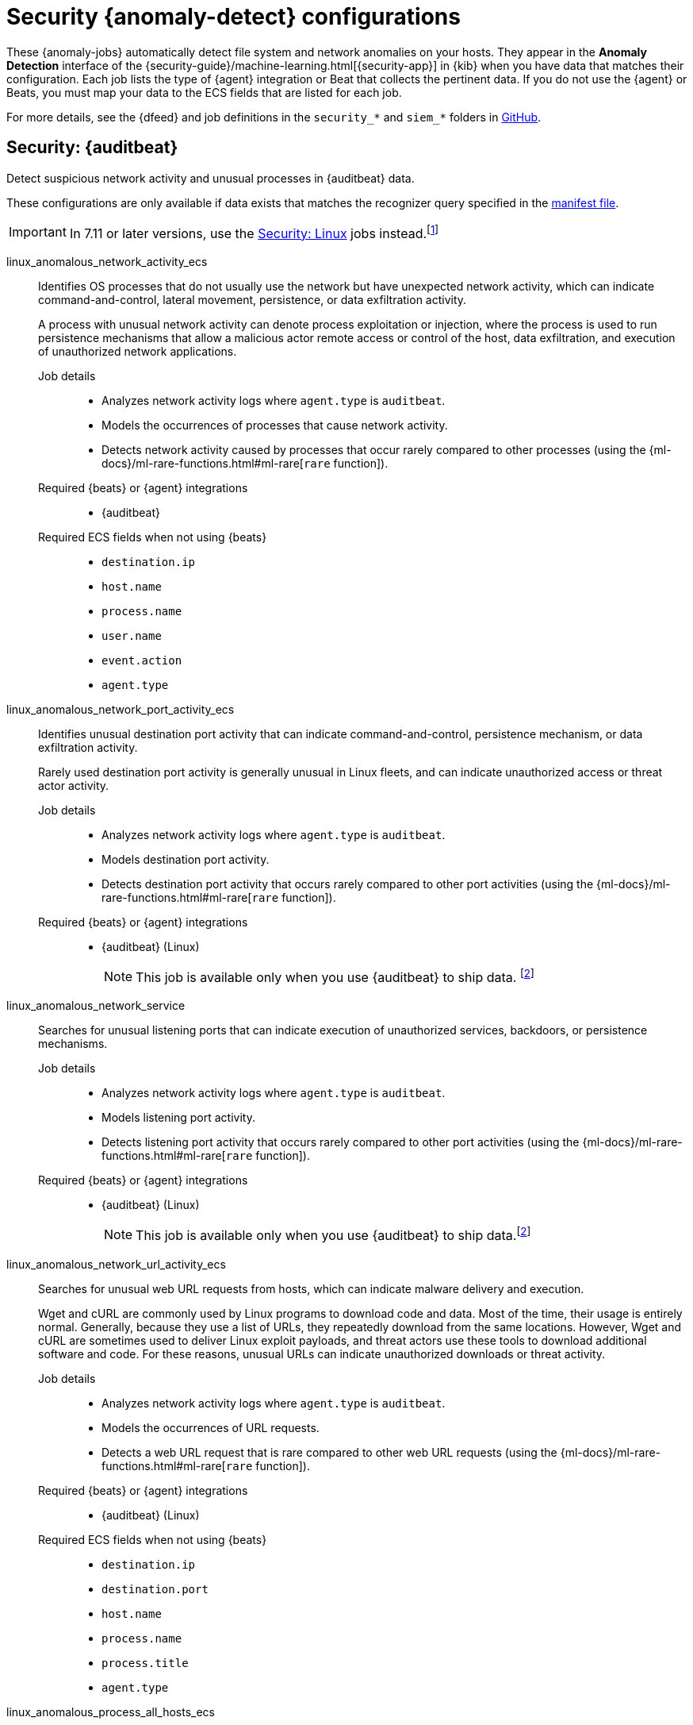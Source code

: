 ["appendix",role="exclude",id="ootb-ml-jobs-siem"]
= Security {anomaly-detect} configurations

// tag::siem-jobs[]
These {anomaly-jobs} automatically detect file system and network anomalies on
your hosts. They appear in the *Anomaly Detection* interface of the
{security-guide}/machine-learning.html[{security-app}] in {kib} when you have
data that matches their configuration. Each job lists the type of {agent}
integration or Beat that collects the pertinent data. If you do not use the
{agent} or Beats, you must map your data to the ECS fields that are listed
for each job.

For more details, see the
{dfeed} and job definitions in the `security_*` and `siem_*` folders in
https://github.com/elastic/kibana/tree/{branch}/x-pack/plugins/ml/server/models/data_recognizer/modules[GitHub].

[discrete]
[[security-auditbeat-jobs]]
== Security: {auditbeat}

Detect suspicious network activity and unusual processes in {auditbeat} data.

These configurations are only available if data exists that matches the 
recognizer query specified in the
https://github.com/elastic/kibana/blob/{branch}/x-pack/plugins/ml/server/models/data_recognizer/modules/siem_auditbeat/manifest.json#L8[manifest file].

IMPORTANT: In 7.11 or later versions, use the <<security-linux-jobs>> jobs
instead.footnote:duplicatelinuxjobs[If you cannot upgrade all your Beats to
version 7.11 or later and you have both <<security-linux-jobs>> and
<<security-auditbeat-jobs>> jobs running, you can avoid duplication by stopping
the following jobs: `linux_anomalous_network_activity_ecs`, 
`linux_anomalous_network_port_activity_ecs`,
`linux_anomalous_process_all_hosts_ecs`, `linux_anomalous_user_name_ecs`, 
`linux_rare_metadata_process`, `linux_rare_metadata_user`,
`rare_process_by_host_linux_ecs`.]

// tag::siem-auditbeat-jobs[]
linux_anomalous_network_activity_ecs::

Identifies OS processes that do not usually use the network but have
unexpected network activity, which can indicate command-and-control, lateral
movement, persistence, or data exfiltration activity.
+
A process with unusual network activity can denote process exploitation or
injection, where the process is used to run persistence mechanisms that allow a
malicious actor remote access or control of the host, data exfiltration, and
execution of unauthorized network applications.

Job details:::

* Analyzes network activity logs where `agent.type` is `auditbeat`.
* Models the occurrences of processes that cause network activity.
* Detects network activity caused by processes that occur rarely compared to 
  other processes (using the {ml-docs}/ml-rare-functions.html#ml-rare[`rare` function]).

Required {beats} or {agent} integrations:::

* {auditbeat}

Required ECS fields when not using {beats}:::

* `destination.ip`
* `host.name`
* `process.name`
* `user.name`
* `event.action`
* `agent.type`

linux_anomalous_network_port_activity_ecs::

Identifies unusual destination port activity that can indicate
command-and-control, persistence mechanism, or data exfiltration activity.
+
Rarely used destination port activity is generally unusual in Linux fleets, and 
can indicate unauthorized access or threat actor activity.

Job details:::

* Analyzes network activity logs where `agent.type` is `auditbeat`.
* Models destination port activity.
* Detects destination port activity that occurs rarely compared to other port 
  activities (using the {ml-docs}/ml-rare-functions.html#ml-rare[`rare` function]).

+
Required {beats} or {agent} integrations:::

* {auditbeat} (Linux)
+
NOTE: This job is available only when you use {auditbeat} to ship data.
footnote:compatible[Some jobs use fields that are not ECS-compliant. These jobs
are available only when you use {beats} or the {agent} to ship data.]

linux_anomalous_network_service::

Searches for unusual listening ports that can indicate execution of
unauthorized services, backdoors, or persistence mechanisms.

Job details:::

* Analyzes network activity logs where `agent.type` is `auditbeat`.
* Models listening port activity.
* Detects listening port activity that occurs rarely compared to 
  other port activities (using the {ml-docs}/ml-rare-functions.html#ml-rare[`rare` function]).

Required {beats} or {agent} integrations:::

* {auditbeat} (Linux)
+
NOTE: This job is available only when you use {auditbeat} to ship data.footnote:compatible[]

linux_anomalous_network_url_activity_ecs::

Searches for unusual web URL requests from hosts, which can indicate malware
delivery and execution.
+
Wget and cURL are commonly used by Linux programs to download code and data. 
Most of the time, their usage is entirely normal. Generally, because they use a 
list of URLs, they repeatedly download from the same locations. However, Wget 
and cURL are sometimes used to deliver Linux exploit payloads, and threat 
actors use these tools to download additional software and code. For these 
reasons, unusual URLs can indicate unauthorized downloads or threat activity.

Job details:::

* Analyzes network activity logs where `agent.type` is `auditbeat`.
* Models the occurrences of URL requests.
* Detects a web URL request that is rare compared to other web URL 
  requests (using the {ml-docs}/ml-rare-functions.html#ml-rare[`rare` function]).

Required {beats} or {agent} integrations:::

* {auditbeat} (Linux)

Required ECS fields when not using {beats}:::

* `destination.ip`
* `destination.port`
* `host.name`
* `process.name`
* `process.title`
* `agent.type`

linux_anomalous_process_all_hosts_ecs::

Searches for rare processes running on multiple hosts in an entire fleet or
network.
+
This reduces the detection of false positives since automated maintenance
processes usually only run occasionally on a single machine but are common to
all or many hosts in a fleet.

Job details:::

* Analyzes host activity logs where `agent.type` is `auditbeat`.
* Models the occurrences of processes on all hosts.
* Detects processes that occur rarely compared to other processes on all 
  hosts (using the {ml-docs}/ml-rare-functions.html#ml-rare[`rare` function]).

Required {beats} or {agent} integrations:::

* {auditbeat}

Required ECS fields when not using {beats}:::

* `host.name`
* `process.name`
* `user.name`
* `process.executable`
* `event.action`
* `agent.type`

linux_anomalous_user_name_ecs::

Searches for activity from users who are not normally active, which can
indicate unauthorized changes, activity by unauthorized users, lateral
movement, and compromised credentials.
+
In organizations, new usernames are not often created apart from specific types 
of system activities, such as creating new accounts for new employees. These 
user accounts quickly become active and routine.
+
Events from rarely used usernames can point to suspicious activity. 
Additionally, automated Linux fleets tend to see activity from rarely used 
usernames only when personnel log in to make authorized or unauthorized 
changes, or threat actors have acquired credentials and log in for malicious 
purposes. Unusual usernames can also indicate pivoting, where compromised 
credentials are used to try and move laterally from one host to another.

Job details:::

* Analyzes host activity logs where `agent.type` is `auditbeat`.
* Models user activity.
* Detects users that are rarely or unusually active compared to other users 
  (using the {ml-docs}/ml-rare-functions.html#ml-rare[`rare` function]).

Required {beats} or {agent} integrations:::

* {auditbeat}

Required ECS fields when not using {beats}:::

* `host.name`
* `process.name`
* `user.name`
* `event.action`
* `agent.type`

linux_network_configuration_discovery::

Looks for commands related to system network configuration discovery from an
unusual user context. This can be due to uncommon troubleshooting activity or
due to a compromised account. A compromised account may be used by a threat
actor to engage in system network configuration discovery in order to increase
their understanding of connected networks and hosts. This information may be
used to shape follow-up behavior such as lateral movement or additional
discovery.

Job details:::
* Analyzes host activity logs where `agent.type` is `auditbeat` and
`process.name` is commands like `arp`, `echo`, or `ifconfig`, for example.
* Models user activity.
* Detects users that are rarely or unusually active compared to other users 
  (using the {ml-docs}/ml-rare-functions.html#ml-rare[`rare` function]).

Required {beats} or {agent} integrations:::

* {auditbeat}

Required ECS fields when not using {beats}:::

* `host.name`
* `process.args`
* `process.name`
* `user.name`

linux_network_connection_discovery::

Looks for commands related to system network connection discovery from an
unusual user context. This can be due to uncommon troubleshooting activity or
due to a compromised account. A compromised account may be used by a threat
actor to engage in system network connection discovery in order to increase
their understanding of connected services and systems. This information may be
used to shape follow-up behaviors such as lateral movement or additional
discovery.

Job details:::
* Analyzes host activity logs where `agent.type` is `auditbeat` and
`process.name` is commands like `netstat`, `ss`, or `route`, for example.
* Models user activity.
* Detects users that are rarely or unusually active compared to other users 
  (using the {ml-docs}/ml-rare-functions.html#ml-rare[`rare` function]).

Required {beats} or {agent} integrations:::

* {auditbeat}

Required ECS fields when not using {beats}:::

* `host.name`
* `process.args`
* `process.name`
* `user.name`

linux_rare_kernel_module_arguments::

Looks for unusual kernel modules which are often used for stealth.

Job details:::
* Analyzes host activity logs where `agent.type` is `auditbeat` and
`process.name` is commands like `insmod`, `kmod`, or `rmod`, for example.
* Models occurrences of process activity.
* Detects processes that are rarely or unusually active compared to other processes 
  (using the {ml-docs}/ml-rare-functions.html#ml-rare[`rare` function]).

Required {beats} or {agent} integrations:::

* {auditbeat}

Required ECS fields when not using {beats}:::

* `host.name`
* `process.title`
* `process.working_directory`
* `user.name`

linux_rare_metadata_process::

Looks for anomalous access to the metadata service by an unusual process. The
metadata service may be targeted in order to harvest credentials or user data
scripts containing secrets.    

Job details:::
* Analyzes host activity logs where `agent.type` is `auditbeat` and
`destination.ip` is the metadata service.
* Models process activity.
* Detects processes that are rarely or unusually active compared to other processes 
  (using the {ml-docs}/ml-rare-functions.html#ml-rare[`rare` function]).

Required {beats} or {agent} integrations:::

* {auditbeat}

Required ECS fields when not using {beats}:::

* `host.name`
* `process.name`
* `user.name`

linux_rare_metadata_user::

Looks for anomalous access to the metadata service by an unusual user. The
metadata service may be targeted in order to harvest credentials or user data
scripts containing secrets.   

Job details:::

* Analyzes host activity logs where `agent.type` is `auditbeat` and
`destination.ip` is the metadata service.
* Models user activity.
* Detects users that are rarely or unusually active compared to other users 
  (using the {ml-docs}/ml-rare-functions.html#ml-rare[`rare` function]).

Required {beats} or {agent} integrations:::

* {auditbeat}

Required ECS fields when not using {beats}:::

* `host.name`
* `user.name`

linux_rare_sudo_user::

Looks for sudo activity from an unusual user context.

Job details:::

* Analyzes host activity logs where `agent.type` is `auditbeat`,
`process.name` is `sudo`, and `event.action` is `executed`.
* Models user activity.
* Detects users that are rarely or unusually active compared to other users 
  (using the {ml-docs}/ml-rare-functions.html#ml-rare[`rare` function]).

Required {beats} or {agent} integrations:::

* {auditbeat}

Required ECS fields when not using {beats}:::

* `host.name`
* `process.args`
* `process.name`
* `user.name`

linux_rare_user_compiler::

Looks for compiler activity by a user context which does not normally run
compilers. This can be ad-hoc software changes or unauthorized software
deployment. This can also be due to local privilege elevation via locally run
exploits or malware activity.

Job details:::

* Analyzes host activity logs where `agent.type` is `auditbeat` and
`process.name` is commands like `compile`, `make`, or `gcc`, for example.
* Models user activity.
* Detects users that are rarely or unusually active compared to other users 
  (using the {ml-docs}/ml-rare-functions.html#ml-rare[`rare` function]).

Required {beats} or {agent} integrations:::

* {auditbeat}

Required ECS fields when not using {beats}:::

* `host.name`
* `process.title`
* `process.working_directory`
* `user.name`

linux_system_information_discovery::

Looks for commands related to system information discovery from an unusual user
context. This can be due to uncommon troubleshooting activity or due to a
compromised account. A compromised account may be used to engage in system
information discovery in order to gather detailed information about system
configuration and software versions. This may be a precursor to selection of a 
persistence mechanism or a method of privilege elevation.  

Job details:::

* Analyzes host activity logs where `agent.type` is `auditbeat` and
`process.name` is commands like `cat`, `grep`, or `hostname`, for example.
* Models user activity.
* Detects users that are rarely or unusually active compared to other users 
  (using the {ml-docs}/ml-rare-functions.html#ml-rare[`rare` function]).

Required {beats} or {agent} integrations:::

* {auditbeat}

Required ECS fields when not using {beats}:::

* `host.name`
* `process.args`
* `process.name`
* `user.name`

linux_system_process_discovery::

Looks for commands related to system process discovery from an unusual user
context. This can be due to uncommon troubleshooting activity or due to a
compromised account. A compromised account may be used to engage in system
process discovery in order to increase their understanding of software
applications running on a target host or network. This may be a precursor to
selection of a persistence mechanism or a method of privilege elevation.

Job details:::

* Analyzes host activity logs where `agent.type` is `auditbeat` and
`process.name` is commands like `ps` or `top`, for example.
* Models user activity.
* Detects users that are rarely or unusually active compared to other users 
  (using the {ml-docs}/ml-rare-functions.html#ml-rare[`rare` function]).

Required {beats} or {agent} integrations:::

* {auditbeat}

Required ECS fields when not using {beats}:::

* `host.name`
* `process.args`
* `process.name`
* `user.name`

linux_system_user_discovery::

Looks for commands related to system user or owner discovery from an unusual
user context. This can be due to uncommon troubleshooting activity or due to a 
compromised account. A compromised account may be used to engage in system owner
or user discovery in order to identify currently active or primary users of a
system. This may be a precursor to additional discovery, credential dumping or
privilege elevation activity.

Job details:::

* Analyzes host activity logs where `agent.type` is `auditbeat` and
`process.name` is commands like `users`, `whoami`, or `who`, for example.
* Models user activity.
* Detects users that are rarely or unusually active compared to other users 
  (using the {ml-docs}/ml-rare-functions.html#ml-rare[`rare` function]).

Required {beats} or {agent} integrations:::

* {auditbeat}

Required ECS fields when not using {beats}:::

* `host.name`
* `process.args`
* `process.name`
* `user.name`

rare_process_by_host_linux_ecs::

Identifies rare processes that do not usually run on individual hosts, which
can indicate execution of unauthorized services, malware, or persistence
mechanisms.
+
Processes are considered rare when they only run occasionally as compared with
other processes running on the host.

Job details:::

* Analyzes host activity logs where `agent.type` is `auditbeat` (Linux).
* Models occurrences of process activities on the host. 
* Detects unusually rare processes compared to other processes on the host (using the {ml-docs}/ml-rare-functions.html#ml-rare[`rare` function]).

Required {beats} or {agent} integrations:::

* {auditbeat}

Required ECS fields when not using {beats}:::

* `host.name`
* `process.name`
* `user.name`
* `event.action`
* `agent.type`

// end::siem-auditbeat-jobs[]

[discrete]
[[security-auditbeat-authentication-jobs]]
== Security: {auditbeat} authentication

These configurations are only available if data exists that matches the 
recognizer query specified in the
https://github.com/elastic/kibana/blob/{branch}/x-pack/plugins/ml/server/models/data_recognizer/modules/siem_auditbeat_auth/manifest.json#L8[manifest file].

Detect suspicious authentication events in {auditbeat} data.

// tag::siem-auditbeat-auth-jobs[]
suspicious_login_activity_ecs::

Identifies an unusually high number of authentication attempts.

Job details:::

* Analyzes host activity logs where `agent.type` is `auditbeat`.
* Models occurrences of authentication attempts (`partition_field_name` is 
  `host.name`).
* Detects unusually high number of authentication attempts (using the 
  {ml-docs}/ml-count-functions.html#ml-nonzero-count[`high_non_zero_count` function]).

Required {beats} or {agent} integrations:::

* {auditbeat} (Linux)

Required ECS fields when not using {beats}:::

* `source.ip`
* `host.name`
* `user.name`
* `event.category`
* `agent.type`

// end::siem-auditbeat-auth-jobs[]

[discrete]
[[security-authentication]]
== Security: Authentication

Detect anomalous activity in your ECS-compatible authentication logs.

These configurations are only available if data exists that matches the 
recognizer query specified in the
https://github.com/elastic/kibana/blob/{branch}/x-pack/plugins/ml/server/models/data_recognizer/modules/security_auth/manifest.json#L8[manifest file].

If you create these jobs in the *:ml-app:* app, you must first create the
recommended
https://github.com/elastic/kibana/blob/{branch}/x-pack/plugins/ml/server/models/data_recognizer/modules/security_auth/manifest.json#L7[{data-source}].

// tag::security-authentication-jobs[]
auth_high_count_logon_events::
Looks for an unusually large spike in successful authentication events. This can
be due to password spraying, user enumeration or brute force activity.

Job details:::
////
* Detects anomalies where the number of events is unusually high and ignores
cases where the count is zero (using the
{ml-docs}/ml-count-functions.html#ml-nonzero-count[`high_non_zero_count` function]).
////
Required {beats} or {agent} integrations:::

* {elastic-endpoint} integration

Required ECS fields:::

* `event.category`
* `event.outcome`

auth_high_count_logon_events_for_a_source_ip::
Looks for an unusually large spike in successful authentication events events
from a particular source IP address. This can be due to password spraying, user
enumeration or brute force activity.
////
Job details:::
 
* Detects anomalies where the number of events by source IP is unusually high
and ignores cases where the count is zero (using the
{ml-docs}/ml-count-functions.html#ml-nonzero-count[`high_non_zero_count` function]).
////
Required {beats} or {agent} integrations:::

* {elastic-endpoint} integration

Required ECS fields:::

* `event.category`
* `event.outcome`
* `source.ip`
* `user.name`
* `winlog.event_data.LogonType`

auth_high_count_logon_fails::
Looks for an unusually large spike in authentication failure events. This can be
due to password spraying, user enumeration or brute force activity and may be a
precursor to account takeover or credentialed access.
////
Job details:::
 
* Detects anomalies where the number of events is unusually high and ignores
cases where the count is zero (using the
{ml-docs}/ml-count-functions.html#ml-nonzero-count[`high_non_zero_count` function]).
////
Required {beats} or {agent} integrations:::

* {elastic-endpoint} integration

Required ECS fields:::

* `event.category`
* `event.outcome`

auth_rare_hour_for_a_user::
Looks for a user logging in at a time of day that is unusual for the user. This
can be due to credentialed access via a compromised account when the user and
the threat actor are in different time zones. In addition, unauthorized user
activity often takes place during non-business hours.
////
Job details:::
 
* Detects anomalies where events by user happen at unusual times (using the
{ml-docs}/ml-time-functions.html#ml-time-of-day[`time_of_day` function]).
////
Required {beats} or {agent} integrations:::

* {elastic-endpoint} integration

Required ECS fields:::

* `event.category`
* `event.outcome`
* `source.ip`
* `user.name`


auth_rare_source_ip_for_a_user::
Looks for a user logging in from an IP address that is unusual for the user.
This can be due to credentialed access via a compromised account when the user
and the threat actor are in different locations. An unusual source IP address
for a username could also be due to lateral movement when a compromised account
is used to pivot between hosts.
////
Job details:::
 
//* Detects anomalies where the number of events is unusually high and ignores
//cases where the count is zero
//(using the {ml-docs}/ml-count-functions.html#ml-nonzero-count[`high_non_zero_count` function]).
////
Required {beats} or {agent} integrations:::

* {elastic-endpoint} integration

Required ECS fields:::

* `event.category`
* `event.outcome`

auth_rare_user::
Looks for an unusual user name in the authentication logs. An unusual user name
is one way of detecting credentialed access by means of a new or dormant user
account. A user account that is normally inactive, because the user has left the
organization, which becomes active, may be due to credentialed access using a
compromised account password. Threat actors will sometimes also create new users
as a means of persisting in a compromised web application.
////
Job details:::
 
//* Detects anomalies where the number of distinct values in
the `aws.cloudtrail.error_message` field is unusual
(using the {ml-docs}/ml-count-functions.html#ml-distinct-count[`high_distinct_count` function]).
////
Required {beats} or {agent} integrations:::

* {elastic-endpoint} integration

Required ECS fields:::

* `event.category`
* `event.outcome`
* `source.ip`
* `user.name`

// end::security-authentication-jobs[]

[discrete]
[[security-cloudtrail-jobs]]
== Security: CloudTrail

These configurations are only available if data exists that matches the 
recognizer query specified in the
https://github.com/elastic/kibana/blob/{branch}/x-pack/plugins/ml/server/models/data_recognizer/modules/siem_cloudtrail/manifest.json#L8[manifest file].

Detect suspicious activity recorded in your CloudTrail logs.

// tag::security-cloudtrail-jobs[]

high_distinct_count_error_message::
Looks for a spike in the rate of an error message. These spikes might simply
indicate an impending service failure but they can also be byproducts of
attempted or successful persistence, privilege escalation, defense evasion,
discovery, lateral movement, or collection activity by a threat actor.

Job details:::
 
* Detects anomalies where the number of distinct values in
the `aws.cloudtrail.error_message` field is unusual
(using the {ml-docs}/ml-count-functions.html#ml-distinct-count[`high_distinct_count` function]).

Required {beats} or {agent} integrations:::

* {filebeat}

Required ECS fields when not using {beats}:::

* `source.geo.city_name`
* `source.ip`

rare_error_code::
Looks for unusual errors. Rare and unusual errors might simply indicate an
impending service failure but they can also be byproducts of attempted or
successful persistence, privilege escalation, defence evasion, discovery,
lateral movement, or collection activity by a threat actor.

Job details:::

* Detects `aws.cloudtrail.error_code` values that have never or rarely occurred
before (using the {ml-docs}/ml-rare-functions.html#ml-rare[`rare` function]).

Required {beats} or {agent} integrations:::

* {filebeat}

Required ECS fields when not using {beats}:::

* `source.geo.city_name`
* `source.ip`

rare_method_for_a_city::
Looks for AWS API calls that--while not inherently suspicious or abnormal--are
sourcing from a geolocation (city) that is unusual. These calls can be the
result of compromised credentials or keys.

Job details:::

* Detects unusually rare `event.action` values compared to other cities (using
the {ml-docs}/ml-rare-functions.html#ml-rare[`rare` function]).

Required {beats} or {agent} integrations:::

* {filebeat}

Required ECS fields when not using {beats}:::

* `event.action`
* `source.geo.city_name`
* `source.ip`

rare_method_for_a_country::
Looks for AWS API calls that--while not inherently suspicious or abnormal--are
sourcing from a geolocation (country) that is unusual. These calls can be the
result of compromised credentials or keys.

Job details:::

* Detects unusually rare `event.action` values compared to other countries
(using the {ml-docs}/ml-rare-functions.html#ml-rare[`rare` function]).

Required {beats} or {agent} integrations:::

* {filebeat}

Required ECS fields when not using {beats}:::

* `event.action`
* `source.geo.country_iso_code`
* `source.ip`

rare_method_for_a_username::
Looks for AWS API calls that--while not inherently suspicious or abnormal--are
sourcing from a user context that does not normally call the method. These calls
can be the result of compromised credentials or keys as someone uses a valid
account to persist, move laterally, or exfil data.

Job details:::

* Detects unusually rare `event.action` values compared to other users (using
the {ml-docs}/ml-rare-functions.html#ml-rare[`rare` function]).

Required {beats} or {agent} integrations:::

* {filebeat}

Required ECS fields when not using {beats}:::

* `event.action`
* `source.geo.city_name`
* `source.ip`
* `user.name`

// end::security-cloudtrail-jobs[]

[discrete]
[[security-linux-jobs]]
== Security: Linux

Detect suspicious activity using ECS Linux events.

These configurations are only available if data exists that matches the 
recognizer query specified in the
https://github.com/elastic/kibana/blob/{branch}/x-pack/plugins/ml/server/models/data_recognizer/modules/security_linux/manifest.json#L8[manifest file]. For
example, all of these jobs analyze network activity logs where `host.os.type` is 
`linux` or `host.os.family` is `debian`, `redhat`, `suse`, or `ubuntu`.

IMPORTANT: In 7.11 or later versions, use these jobs instead of the <<security-auditbeat-jobs>> jobs.footnote:duplicatelinuxjobs[]

// tag::security-linux-jobs[]
v2_linux_anomalous_network_port_activity_ecs::

Identifies unusual destination port activity that can indicate
command-and-control, persistence mechanism, or data exfiltration activity.
+
Rarely used destination port activity is generally unusual in Linux fleets, and 
can indicate unauthorized access or threat actor activity.

Job details:::

* Models destination port activity.
* Detects destination port activity that occurs rarely compared to other port 
activities (using the {ml-docs}/ml-rare-functions.html#ml-rare[`rare` function]).
* Works on ECS compatible events across multiple indices.

Required {beats} or {agent} integrations:::

* {elastic-endpoint} integration
* {auditbeat}

Required ECS fields:::

* `destination.ip`
* `destination.port`
* `event.category`
* `event.type`
* `host.name`
* `host.os.family`
* `host.os.type`
* `process.name`
* `user.name`

v2_linux_anomalous_process_all_hosts_ecs::

Looks for processes that are unusual to all Linux hosts. Such unusual processes may indicate unauthorized services, malware, or persistence mechanisms. 
+
This reduces the detection of false positives since automated maintenance
processes usually only run occasionally on a single machine but are common to
all or many hosts in a fleet.

Job details:::

* Models the occurrences of processes on all Linux hosts.
* Detects processes that occur rarely compared to other processes on all Linux 
hosts (using the {ml-docs}/ml-rare-functions.html#ml-rare[`rare` function]).
* Works on ECS compatible events across multiple indices.

Required {beats} or {agent} integrations:::

* {elastic-endpoint} integration
* {auditbeat}

Required ECS fields:::

* `event.category`
* `event.type`
* `host.name`
* `host.os.family`
* `host.os.type`
* `process.name`
* `user.name`

v2_linux_anomalous_user_name_ecs::

Searches for activity from users who are not normally active, which can
indicate unauthorized changes, activity by unauthorized users, lateral
movement, and compromised credentials.
+
In organizations, new usernames are not often created apart from specific types 
of system activities, such as creating new accounts for new employees. These 
user accounts quickly become active and routine.
+
Events from rarely used usernames can point to suspicious activity. 
Additionally, automated Linux fleets tend to see activity from rarely used 
usernames only when personnel log in to make authorized or unauthorized 
changes, or threat actors have acquired credentials and log in for malicious 
purposes. Unusual usernames can also indicate pivoting, where compromised 
credentials are used to try and move laterally from one host to another.

Job details:::

* Models user activity.
* Detects users that are rarely or unusually active compared to other users 
(using the {ml-docs}/ml-rare-functions.html#ml-rare[`rare` function]).
* Works on ECS compatible events across multiple indices.  

Required {beats} or {agent} integrations:::

* {elastic-endpoint} integration
* {auditbeat}

Required ECS fields:::

* `event.category`
* `event.type`
* `host.name`
* `host.os.family`
* `host.os.type`
* `process.name`
* `user.name`

v2_linux_rare_metadata_process::

Looks for anomalous access to the metadata service by an unusual process. The 
metadata service may be targeted in order to harvest credentials or user data 
scripts containing secrets.  

Job details:::

* Analyzes host activity logs where `destination.ip` is the metadata service
* Models process activity.
* Detects processes that are rarely or unusually active compared to other 
processes (using the
{ml-docs}/ml-rare-functions.html#ml-rare[`rare` function]).
* Works on ECS compatible events across multiple indices.

Required {beats} or {agent} integrations:::

* {elastic-endpoint} integration
* {auditbeat}

Required ECS fields:::

* `destination.ip`
* `host.name`
* `host.os.family`
* `host.os.type`
* `process.name`
* `user.name`

v2_linux_rare_metadata_user::

Looks for anomalous access to the metadata service by an unusual user. The 
metadata service may be targeted in order to harvest credentials or user data 
scripts containing secrets. 

Job details:::

* Analyzes host activity logs where `destination.ip` is the metadata service
* Models user activity.
* Detects users that are rarely or unusually active compared to other users 
(using the {ml-docs}/ml-rare-functions.html#ml-rare[`rare` function]).
* Works on ECS compatible events across multiple indices.

Required {beats} or {agent} integrations:::

* {elastic-endpoint} integration
* {auditbeat}

Required ECS fields:::

* `destination.ip`
* `host.name`
* `host.os.family`
* `host.os.type`
* `user.name`

v2_rare_process_by_host_linux_ecs::

Looks for processes that are unusual to a particular Linux host. Such unusual 
processes might indicate unauthorized services, malware, or persistence 
mechanisms. 
+
Processes are considered rare when they only run occasionally as compared with
other processes running on the host.

Job details:::

* Models occurrences of process activities on the host. 
* Detects unusually rare processes compared to other processes on the host 
(using the {ml-docs}/ml-rare-functions.html#ml-rare[`rare` function]).
* Works on ECS compatible events across multiple indices.

Required {beats} or {agent} integrations:::

* {elastic-endpoint} integration
* {auditbeat}

Required ECS fields:::

* `event.category`
* `event.type`
* `host.name`
* `host.os.family`
* `host.os.type`
* `process.name`
* `user.name`

// end::security-linux-jobs[]

[discrete]
[[security-network-jobs]]
== Security: Network

Detect anomalous network activity in your ECS-compatible network logs.

These configurations are only available if data exists that matches the 
recognizer query specified in the
https://github.com/elastic/kibana/blob/{branch}/x-pack/plugins/ml/server/models/data_recognizer/modules/security_network/manifest.json[manifest file].

If you create these jobs in the *:ml-app:* app, you must first create the
recommended
https://github.com/elastic/kibana/blob/{branch}/x-pack/plugins/ml/server/models/data_recognizer/modules/security_network/manifest.json#L7[{data-source}].

// tag::security-network-jobs[]
high_count_by_destination_country::
Looks for an unusually large spike in network activity to one destination
country in the network logs. This could be due to unusually large amounts of
reconnaissance or enumeration traffic. Data exfiltration activity may also
produce such a surge in traffic to a destination country which does not normally
appear in network traffic or business work-flows. Malware instances and
persistence mechanisms may communicate with command-and-control (C2)
infrastructure in their country of origin, which may be an unusual destination
country for the source network.
  
Job details:::

* Analyzes network activity logs where `event.category` is `network`. 
* Detects unusually high number of events by country (using the
{ml-docs}/ml-count-functions.html#ml-nonzero-count[`high_non_zero` function]).
* Works on ECS compatible events across multiple indices.

Required {beats} or {agent} integrations:::

* {elastic-endpoint} integration
* {filebeat}
* {packetbeat}

Required ECS fields:::

* `destination.as.organization.name`
* `destination.geo.country_name`
* `destination.ip`
* `event.category`
* `source.ip`

high_count_network_denies::
Looks for an unusually large spike in network traffic that was denied by network
access control lists (ACL) or firewall rules. Such a burst of denied traffic is
usually either a misconfigured application or firewall, or suspicious or
malicious activity. Unsuccessful attempts at network transit, in order to
connect to command-and-control (C2), or engage in data exfiltration, may produce
a burst of failed connections. This could also be due to unusually large amounts
of reconnaissance or enumeration traffic. Denial-of-service attacks or traffic
floods may also produce such a surge in traffic.

Job details:::

* Analyzes network activity logs where `event.category` is `network` and
`event.outcome` is `deny`.
* Detects unusually high numbers of events (using the
{ml-docs}/ml-count-functions.html#ml-count[`high_count` function]).
* Works on ECS compatible events across multiple indices.

Required {beats} or {agent} integrations:::

* {elastic-endpoint} integration
* {filebeat}
* {packetbeat}

Required ECS fields:::

* `destination.as.organization.name`
* `destination.geo.country_name`
* `destination.port`     
* `event.category`
* `event.outcome`
* `source.ip`

high_count_network_events::
Looks for an unusually large spike in network traffic. Such a burst of traffic,
if not caused by a surge in business activity, can be due to suspicious or
malicious activity. Large-scale data exfiltration may produce a burst of network
traffic; this could also be due to unusually large amounts of reconnaissance or
enumeration traffic. Denial-of-service attacks or traffic floods may also
produce such a surge in traffic.
  
Job details:::

* Analyzes network activity logs where `event.category` is `network`.
* Detects unusually high numbers of events (using the
{ml-docs}/ml-count-functions.html#ml-count[`high_count` function]).
* Works on ECS compatible events across multiple indices.

Required {beats} or {agent} integrations:::

* {elastic-endpoint} integration
* {filebeat}
* {packetbeat}

Required ECS fields:::

* `destination.as.organization.name`
* `destination.geo.country_name`
* `destination.port`     
* `event.category`
* `source.ip`

rare_destination_country::
Looks for an unusual destination country name in the network logs. This can be
due to initial access, persistence, command-and-control, or exfiltration
activity. For example, when a user clicks on a link in a phishing email or opens
a malicious document, a request may be sent to download and run a payload from a
server in a country which does not normally appear in network traffic or
business work-flows. Malware instances and persistence mechanisms may
communicate with command-and-control (C2) infrastructure in their country of
origin, which may be an unusual destination country for the source network.

Job details:::

* Analyzes network activity logs where `event.category` is `network`. 
* Detects activity that is rare by country name (using the
{ml-docs}/ml-rare-functions.html[`rare` function]).
* Works on ECS compatible events across multiple indices.

Required {beats} or {agent} integrations:::

* {elastic-endpoint} integration
* {filebeat}
* {packetbeat}

Required ECS fields:::

* `destination.geo.country_name`
* `event.category`

// end::security-network-jobs[]

[discrete]
[[security-packetbeat-jobs]]
== Security: {packetbeat}

These configurations are only available if data exists that matches the 
recognizer query specified in the
https://github.com/elastic/kibana/blob/{branch}/x-pack/plugins/ml/server/models/data_recognizer/modules/siem_packetbeat/manifest.json#L8[manifest file].

Detect suspicious network activity in {packetbeat} data.

// tag::siem-packetbeat-jobs[]
packetbeat_dns_tunneling::

Searches for unusually large numbers of DNS queries
for a single top-level DNS domain, which is often used for DNS tunneling.
+
DNS tunneling can be used for command-and-control, persistence, or data
exfiltration activity. For example, `dnscat` tends to generate many DNS
questions for a top-level domain as it uses the DNS protocol to tunnel data.

Job details:::

* Analyzes network activity logs where `agent.type` is `packetbeat`.
* Models occurrences of DNS activity.
* Detects unusual DNS activity (using the 
  {ml-docs}/ml-info-functions.html#ml-info-content[`high_info_content` function]).

Required {beats} or {agent} integrations:::

* {packetbeat} (Windows and Linux)

Required ECS fields when not using {beats}:::

* `destination.ip`
* `dns.question.registered_domain` 
* `host.name`
* `dns.question.name`
* `event.dataset`
* `agent.type`

+
NOTE: This job uses the {packetbeat}
{packetbeat-ref}/exported-fields-dns.html[`dns.question.etld_plus_one`] field, 
which is not defined in ECS. Instead, map your network data to the
{ecs-ref}/ecs-dns.html[`dns.question.registered_domain`] ECS field.

packetbeat_rare_dns_question::

Searches for rare and unusual DNS queries that indicate network activity with
unusual domains is about to occur. This can be due to initial access,
persistence, command-and-control, or exfiltration activity.
+
For example, when a user clicks on a link in a phishing email or opens a 
malicious document, a request may be sent to download and run a payload from an
uncommon domain. When malware is already running, it may send requests to an
uncommon DNS domain the malware uses for command-and-control communication.

Job details:::

* Analyzes network activity logs where `agent.type` is `packetbeat`.
* Models occurrences of DNS activity.
* Detects DNS activity that is rare compared to other DNS activities (using the 
  {ml-docs}/ml-rare-functions.html#ml-rare[`rare` function]).

Required {beats} or {agent} integrations:::

* {packetbeat} (Windows and Linux)

+
Required ECS fields when not using {beats}:::

* `host.name`
* `dns.question.name`
* `dns.question.type`
* `event.dataset`
* `agent.type`

packetbeat_rare_server_domain::

Searches for rare and unusual DNS queries that indicate network activity with
unusual domains is about to occur. This can be due to initial access,
persistence, command-and-control, or exfiltration activity.
+
For example, when a user clicks on a link in a phishing email or opens a 
malicious document, a request may be sent to download and run a payload from an
uncommon HTTP or TLS server. When malware is already running, it may send
requests to an uncommon DNS domain the malware uses for command-and-control
communication.

Job details:::

* Analyzes network activity logs where `agent.type` is `packetbeat`.
* Models HTTP or TLS domain activity.
* Detects HTTP or TLS domain activity that is rare compared to other 
  activities (using the {ml-docs}/ml-rare-functions.html#ml-rare[`rare` function]).

Required {beats} or {agent} integrations:::

* {packetbeat} (Windows and Linux)

Required ECS fields when not using {beats}:::

* `destination.ip`
* `source.ip`
* `host.name`
* `server.domain`
* `agent.type`

packetbeat_rare_urls::

Searches for rare and unusual URLs that indicate unusual 
web browsing activity. This can be due to initial access, persistence,
command-and-control, or exfiltration activity.
+
For example, in a strategic web compromise or watering hole attack, when a
trusted website is compromised to target a particular sector or organization,
targeted users may receive emails with uncommon URLs for trusted websites. These
URLs can be used to download and run a payload. When malware is already running,
it may send requests to uncommon URLs on trusted websites the malware uses for
command-and-control communication. When rare URLs are observed being requested
for a local web server by a remote source, these can be due to web scanning,
enumeration or attack traffic, or they can be due to bots and web scrapers which
are part of common Internet background traffic.

Job details:::

* Analyzes network activity logs where `agent.type` is `packetbeat`.
* Models occurrences of web browsing URL activity.
* Detects URL activity that rarely occurs compared to other URL activities 
  (using the {ml-docs}/ml-rare-functions.html#ml-rare[`rare` function]).

Required {beats} or {agent} integrations:::

* {packetbeat} (Windows and Linux)

Required ECS fields when not using {beats}:::

* `destination.ip`
* `host.name`
* `url.full`
* `agent.type`

packetbeat_rare_user_agent::

Searches for rare and unusual user agents that indicate web browsing activity
by an unusual process other than a web browser. This can be due to persistence,
command-and-control, or exfiltration activity. Uncommon user agents coming from
remote sources to local destinations are often the result of scanners, bots,
and web scrapers, which are part of common internet background traffic.
+
Much of this is noise, but more targeted attacks on websites using tools like
Burp or SQLmap can sometimes be discovered by spotting uncommon user agents.
Uncommon user agents in traffic from local sources to remote destinations can
be any number of things, including harmless programs like weather monitoring or
stock-trading programs. However, uncommon user agents from local sources can
also be due to malware or scanning activity.

Job details:::

* Analyzes network activity logs where `agent.type` is `packetbeat`.
* Models occurrences of HTTP user agent activity.
* Detects HTTP user agent activity that occurs rarely compared to other HTTP 
  user agent activities (using the {ml-docs}/ml-rare-functions.html#ml-rare[`rare` function]).

Required {beats} or {agent} integrations:::

* {packetbeat} (Windows and Linux)

Required ECS fields when not using {beats}:::

* `destination.ip`
* `host.name`
* `event.dataset`
* `user_agent.original`
* `agent.type`

// end::siem-packetbeat-jobs[]

[discrete]
[[security-windows-jobs]]
== Security: Windows

Detects suspicious activity using ECS Windows events.

These configurations are available only if data exists that matches the 
recognizer query specified in the
https://github.com/elastic/kibana/blob/{branch}/x-pack/plugins/ml/server/models/data_recognizer/modules/security_windows/manifest.json#L8[manifest file]. For
example, all of these jobs analyze host activity logs where `host.os.family` or 
`host.os.type` is `windows`.

If there are additional requirements such as installing the Windows System
Monitor (Sysmon) or auditing process creation in the Windows security event log,
they are listed for each job.

IMPORTANT: In 7.11 or later versions, use these jobs instead of the
<<security-winlogbeat-jobs>> jobs.footnote:duplicatewindowsjobs[If you cannot
upgrade all your Beats to version 7.11 or later and you have both
<<security-windows-jobs,Security:Windows jobs>> and
<<security-winlogbeat-jobs,Security:Winlogbeat jobs>> running, you can avoid 
duplication by stopping the following jobs: `rare_process_by_host_windows_ecs`, 
`windows_anomalous_network_activity_ecs`, `windows_anomalous_path_activity_ecs`, 
`windows_anomalous_process_all_hosts_ecs`, `windows_anomalous_process_creation`, 
`windows_anomalous_user_name_ecs`, `windows_rare_metadata_process`, 
`windows_rare_metadata_user`]

// tag::security-windows-jobs[]
v2_rare_process_by_host_windows_ecs::

Detects unusually rare processes on Windows hosts, which can indicate execution 
of unauthorized services, malware, or persistence mechanisms.
+
Processes are considered rare when they only run occasionally as compared with
other processes running on the host.

Job details:::

* Models occurrences of process activities on the host. 
* Detects unusually rare processes compared to other processes on the host 
(using the
{ml-docs}/ml-rare-functions.html#ml-rare[`rare` function]).
* Works on ECS compatible events across multiple indices.

Required {beats} or {agent} integrations:::

* {elastic-endpoint} integration
* {winlogbeat}, colecting data from the Windows System Monitor (Sysmon) or the
Windows security event log
+
TIP: If you collect data from the Windows security event log and you configure
it to audit process creation, this job can analyze the 4688 events that occur
every time a new process starts.footnote:auditing[The Windows security 4688
events have `event.category: process`, `event.type: start`, and
`event.provider: Microsoft-Windows-Security-Auditing`. The following jobs can
use these events: `v2_rare_process_by_host_windows_ecs`,
`v2_windows_anomalous_user_name_ecs`, 
`v2_windows_anomalous_process_all_hosts_ecs`, and
`v2_windows_anomalous_process_creation`. The Windows security event log cannot
be used as a data source for jobs that pertain to network events since it does
not contain that type of information. Network events can be collected by the
{elastic-endpoint} integration, by {winlogbeat} from the Windows System Monitor,
or by another ECS-compatible Windows agent.]

Required ECS fields:::

* `event.category`
* `event.type`
* `host.name`
* `host.os.family`
* `host.os.type`
* `process.name`
* `user.name`

v2_windows_anomalous_network_activity_ecs::

Looks for unusual processes using the network which could indicate command-and-
control, lateral movement, persistence, or data exfiltration activity.
+
A process with unusual network activity can denote process exploitation or
injection, where the process is used to run persistence mechanisms that allow a
malicious actor remote access or control of the host, data exfiltration, and
execution of unauthorized network applications.

Job details:::

* Models the occurrences of processes that cause network activity.
* Detects network activity caused by processes that occur rarely compared to 
other processes (using the
{ml-docs}/ml-rare-functions.html#ml-rare[`rare` function]).
* Works on ECS compatible events across multiple indices.

Required {beats} or {agent} integrations:::

* {elastic-endpoint} integration
* {winlogbeat}, collecting data from Windows System Monitor (Sysmon)

Required ECS fields:::

* `destination.ip`
* `event.category`
* `event.type`
* `host.name`
* `host.os.family`
* `host.os.type`
* `process.name`
* `user.name`

v2_windows_anomalous_path_activity_ecs::

Looks for activity in unusual paths, which might indicate execution of malware 
or persistence mechanisms.
+
Windows payloads often execute from user profile paths. In corporate Windows 
environments, software installation is centrally managed and it is unusual for 
programs to be executed from user or temporary directories. Processes executed 
from these locations can denote that a user downloaded software directly from 
the internet or a malicious script/macro executed malware.

Job details:::

* Models occurrences of processes in paths.
* Detects activity in unusual paths (using the
{ml-docs}/ml-rare-functions.html#ml-rare[`rare` function]).
* Works on ECS compatible events across multiple indices.

Required {beats} or {agent} integrations:::

* {winlogbeat}, collecting data from the Windows System Monitor (Sysmon)

Required ECS fields:::

* `event.category`
* `event.type`
* `host.os.family`
* `host.name`
* `host.os.type`
* `process.name`
* `process.working_directory`
* `user.name`

v2_windows_anomalous_process_all_hosts_ecs::

Looks for processes that are unusual to all Windows hosts. Such unusual 
processes may indicate execution of unauthorized services, malware, or 
persistence mechanisms.
+
This reduces the detection of false positives since automated maintenance
processes usually only run occasionally on a single machine but are common to
all or many hosts in a fleet.

Job details:::

* Models the occurrences of processes on all hosts.
* Detects processes that occur rarely compared to other processes on all hosts 
(using the {ml-docs}/ml-rare-functions.html#ml-rare[`rare` function]).
* Works on ECS compatible events across multiple indices.

Required {beats} or {agent} integrations:::

* {elastic-endpoint} integration
* {winlogbeat}, colecting data from the Windows System Monitor (Sysmon) or from the Windows security event log with process creation auditing enabled.
+
TIP: If you collect data from the Windows security event log and you configure
it to audit process creation, this job can analyze the 4688 events that occur
every time a new process starts.footnote:auditing[]

Required ECS fields:::

* `event.category`
* `event.type`
* `host.name`
* `host.os.family`
* `process.executable`
* `process.name`
* `user.name`

v2_windows_anomalous_process_creation::

Identifies unusual process relationships that can indicate malware execution or
persistence mechanisms.
+
Malicious scripts often call on other applications and processes as part of
their exploit payload. For example, when a malicious Office document runs
scripts as part of an exploit payload, Excel or Word may start a script
interpreter process, which, in turn, runs a script that downloads and executes
malware. Another common scenario is Outlook running an unusual process when
malware is downloaded in an email.
+
Monitoring and identifying anomalous process relationships is an excellent way
of detecting new and emerging malware that is not yet recognized by anti-virus
scanners.

Job details:::

* Models occurrences of process creation activities (`partition_field_name` is 
`process.parent.name`).
* Detects process relationships that are rare compared to other process 
relationships (using the
{ml-docs}/ml-rare-functions.html#ml-rare[`rare` function]).
* Works on ECS compatible events across multiple indices.

Required {beats} or {agent} integrations:::

* {elastic-endpoint} integration
* {winlogbeat}, collecting data from the Windows System Monitor (Sysmon) or the 
Windows security event log
+
TIP: If you collect data from the Windows security event log and you configure
it to audit process creation, this job can analyze the 4688 events that occur
every time a new process starts.footnote:auditing[]

Required ECS fields:::

* `event.category`
* `event.type`
* `host.name`
* `host.os.family`
* `host.os.type`
* `process.name`
* `process.parent.name`
* `user.name`

v2_windows_anomalous_user_name_ecs::

Searches for activity from users who are not normally active, which can
indicate unauthorized changes, activity by unauthorized users, lateral
movement, and compromised credentials.
+
In organizations, new usernames are not often created apart from specific types 
of system activities, such as creating new accounts for new employees. These 
user accounts quickly become active and routine.
+
Events from rarely used usernames can point to suspicious activity. 
Additionally, automated Linux fleets tend to see activity from rarely used 
usernames only when personnel log in to make authorized or unauthorized 
changes, or threat actors have acquired credentials and log in for malicious 
purposes. Unusual usernames can also indicate pivoting, where compromised 
credentials are used to try and move laterally from one host to another.

Job details:::

* Models user activity.
* Detects users that are rarely or unusually active compared to other users 
(using the {ml-docs}/ml-rare-functions.html#ml-rare[`rare` function]).
* Works on ECS compatible events across multiple indices

Required {beats} or {agent} integrations:::

* {elastic-endpoint} integration
* {winlogbeat}, collecting data from the Windows System Monitor (Sysmon) or the 
Windows security event log
+
TIP: If you collect data from the Windows security event log and you configure
it to audit process creation, this job can analyze the 4688 events that occur
every time a new process starts.footnote:auditing[]

Required ECS fields:::

* `event.category`
* `event.type`
* `host.name`
* `host.os.family`
* `host.os.type`
* `process.name`
* `user.name`

v2_windows_rare_metadata_process::

Looks for anomalous access to the metadata service by an unusual process. The 
metadata service may be targeted in order to harvest credentials or user data 
scripts containing secrets.

Job details:::

* Analyzes host activity logs where `destination.ip` is the metadata service.
* Models process activity.
* Detects processes that are rarely or unusually active compared to other 
processes (using the
{ml-docs}/ml-rare-functions.html#ml-rare[`rare` function]).
* Works on ECS compatible events across multiple indices.

Required {beats} or {agent} integrations:::

* {elastic-endpoint} integration
* {winlogbeat}, collecting data from the Windows System Monitor (Sysmon)

Required ECS fields:::

* `destination.ip`
* `host.name`
* `host.os.family`
* `process.name`
* `user.name`

v2_windows_rare_metadata_user::

Looks for anomalous access to the metadata service by an unusual user. The 
metadata service may be targeted in order to harvest credentials or user data 
scripts containing secrets.

Job details:::

* Analyzes host activity logs where `destination.ip` is the metadata service.
* Models user activity.
* Detects users that are rarely or unusually active compared to other users 
(using the {ml-docs}/ml-rare-functions.html#ml-rare[`rare` function]).

Required {beats} or {agent} integrations:::

* {elastic-endpoint} integration
* {winlogbeat}, collecting data from the Windows System Monitor (Sysmon)

Required ECS fields:::

* `destination.ip`
* `host.name`
* `host.os.family`
* `user.name`

// end::security-windows-jobs[]

[discrete]
[[security-winlogbeat-jobs]]
== Security: {winlogbeat}

Detect unusual processes and network activity in {winlogbeat} data.

These configurations are only available if data exists that matches the 
recognizer query specified in the
https://github.com/elastic/kibana/blob/{branch}/x-pack/plugins/ml/server/models/data_recognizer/modules/siem_winlogbeat/manifest.json#L8[manifest file].

IMPORTANT: In 7.11 or later versions, use the <<security-windows-jobs>> jobs instead.footnote:duplicatewindowsjobs[]

// tag::siem-winlogbeat-jobs[]
rare_process_by_host_windows_ecs::

Identifies rare processes that do not usually run on individual hosts, which
can indicate execution of unauthorized services, malware, or persistence
mechanisms.
+
Processes are considered rare when they only run occasionally as compared with
other processes running on the host.

Job details:::

* Analyzes host activity logs where `agent.type` is `winlogbeat`.
* Models occurrences of process activities on the host. 
* Detects unusually rare processes compared to other processes on the host (using the {ml-docs}/ml-rare-functions.html#ml-rare[`rare` function]).

Required {beats} or {agent} integrations:::

* {winlogbeat}

Required ECS fields when not using {beats}:::

* `host.name`
* `process.name`
* `user.name`
* `event.action`
* `agent.type`

windows_anomalous_network_activity_ecs::

Identifies OS processes that do not usually use the network but have
unexpected network activity, which can indicate command-and-control, lateral
movement, persistence, or data exfiltration activity.
+
A process with unusual network activity can denote process exploitation or
injection, where the process is used to run persistence mechanisms that allow a
malicious actor remote access or control of the host, data exfiltration, and
execution of unauthorized network applications.

Job details:::

* Analyzes network activity logs where `agent.type` is `winlogbeat`.
* Models the occurrences of processes that cause network activity.
* Detects network activity caused by processes that occur rarely compared to 
  other processes (using the {ml-docs}/ml-rare-functions.html#ml-rare[`rare` function]).

Required {beats} or {agent} integrations:::

* {winlogbeat}

Required ECS fields when not using {beats}:::

* `destination.ip`
* `host.name`
* `process.name`
* `user.name`
* `event.action`
* `agent.type`

windows_anomalous_path_activity_ecs::

Identifies processes started from atypical folders in the file system, which
might indicate malware execution or persistence mechanisms.
+
In corporate Windows environments, software installation is centrally managed
and it is unusual for programs to be executed from user or temporary
directories. Processes executed from these locations can denote that a user
downloaded software directly from the internet or a malicious script/macro
executed malware.

Job details:::

* Analyzes host activity logs where `agent.type` is `winlogbeat`.
* Models occurrences of processes in paths.
* Detects activity in unusual paths (using the {ml-docs}/ml-rare-functions.html#ml-rare[`rare` function]).

Required {beats} or {agent} integrations:::

* {winlogbeat} (Windows)

Required ECS fields when not using {beats}:::

* `host.name`
* `process.name`
* `user.name`
* `process.working_directory`
* `event.action`
* `agent.type`

windows_anomalous_process_all_hosts_ecs::

Searches for rare processes running on multiple hosts in an entire fleet or
network.
+
This reduces the detection of false positives since automated maintenance
processes usually only run occasionally on a single machine but are common to
all or many hosts in a fleet.

Job details:::

* Analyzes host activity logs where `agent.type` is `winlogbeat` (Windows).
* Models the occurrences of processes on all hosts.
* Detects processes that occur rarely compared to other processes on all 
  hosts (using the {ml-docs}/ml-rare-functions.html#ml-rare[`rare` function]).

Required {beats} or {agent} integrations:::

* {winlogbeat}

Required ECS fields when not using {beats}:::

* `host.name`
* `process.name`
* `user.name`
* `process.executable`
* `event.action`
* `agent.type`

windows_anomalous_process_creation::

Identifies unusual parent-child process relationships that can indicate
malware execution or persistence mechanisms.
+
Malicious scripts often call on other applications and processes as part of
their exploit payload. For example, when a malicious Office document runs
scripts as part of an exploit payload, Excel or Word may start a script
interpreter process, which, in turn, runs a script that downloads and executes
malware. Another common scenario is Outlook running an unusual process when
malware is downloaded in an email.
+
Monitoring and identifying anomalous process relationships is an excellent way
of detecting new and emerging malware that is not yet recognized by anti-virus
scanners.

Job details:::

* Analyzes host activity logs where `agent.type` is `winlogbeat`.
* Models occurrences of process creation activities (`partition_field_name` is 
  `process.parent.name`).
* Detects process relationships that are rare compared to other process 
  relationships (using the {ml-docs}/ml-rare-functions.html#ml-rare[`rare` function]).

Required {beats} or {agent} integrations:::

* {winlogbeat} (Windows)

Required ECS fields when not using {beats}:::

* `host.name`
* `process.name`
* `user.name`
* `process.parent.name`
* `event.action`
* `agent.type`

windows_anomalous_script::

Searches for PowerShell scripts with unusual data characteristics, such as
obfuscation, that may be a characteristic of malicious PowerShell script text
blocks.

Job details:::

* Analyzes host activity logs where `agent.type` is `winlogbeat`.
* Models occurrences of PowerShell script activities.
* Detects unusual PowerShell script execution compared to other PowerShell 
  script activities (using the 
  {ml-docs}/ml-info-functions.html#ml-info-content[`high_info_content` function]).

Required {beats} or {agent} integrations:::

* {winlogbeat} (Windows)
+
NOTE: This job is available only when you use {winlogbeat} to ship data.footnote:compatible[]

windows_anomalous_service::

Searches for unusual Windows services that can indicate execution of
unauthorized services, malware, or persistence mechanisms.
+
In corporate Windows environments, hosts do not generally run many rare or
unique services. This job helps detect malware and persistence mechanisms that
have been installed and run as a service.

Job details:::

* Analyzes host activity logs where `agent.type` is `winlogbeat`.
* Models occurrences of Windows service activities.
* Detects Windows service activities that occur rarely compared to other Windows service activities (using the {ml-docs}/ml-rare-functions.html#ml-rare[`rare` function]).

Required {beats} or {agent} integrations:::

* {winlogbeat} (Windows)
+
NOTE: This job is available only when you use {winlogbeat} to ship data.footnote:compatible[]

windows_anomalous_user_name_ecs::

Searches for activity from users who are not normally active, which can
indicate unauthorized changes, activity by unauthorized users, lateral
movement, and compromised credentials.
+
In organizations, new usernames are not often created apart from specific types 
of system activities, such as creating new accounts for new employees. These 
user accounts quickly become active and routine.
+
Events from rarely used usernames can point to suspicious activity. 
Additionally, automated Linux fleets tend to see activity from rarely used 
usernames only when personnel log in to make authorized or unauthorized 
changes, or threat actors have acquired credentials and log in for malicious 
purposes. Unusual usernames can also indicate pivoting, where compromised 
credentials are used to try and move laterally from one host to another.

Job details:::

* Analyzes host activity logs where `agent.type` is `winlogbeat` (Windows).
* Models user activity.
* Detects users that are rarely or unusually active compared to other users 
  (using the {ml-docs}/ml-rare-functions.html#ml-rare[`rare` function]).

Required {beats} or {agent} integrations:::

* {winlogbeat}

Required ECS fields when not using {beats}:::

* `host.name`
* `process.name`
* `user.name`
* `event.action`
* `agent.type`

windows_rare_metadata_process::

Looks for anomalous access to the metadata service by an unusual process. The
metadata service may be targeted in order to harvest credentials or user data
scripts containing secrets.

Job details:::

* Analyzes host activity logs where `agent.type` is `winlogbeat` (Windows) and
  `destination.ip` is the metadata service.
* Models process activity.
* Detects processes that are rarely or unusually active compared to other processes 
  (using the {ml-docs}/ml-rare-functions.html#ml-rare[`rare` function]).

Required {beats} or {agent} integrations:::

* {winlogbeat} (Windows)

Required ECS fields when not using {beats}:::

* `host.name`
* `process.name`
* `user.name`

windows_rare_metadata_user::

Looks for anomalous access to the metadata service by an unusual user. The
metadata service may be targeted in order to harvest credentials or user data
scripts containing secrets.  

Job details:::

* Analyzes host activity logs where `agent.type` is `winlogbeat` (Windows) and
  `destination.ip` is the metadata service.
* Models user activity.
* Detects users that are rarely or unusually active compared to other users 
  (using the {ml-docs}/ml-rare-functions.html#ml-rare[`rare` function]).

Required {beats} or {agent} integrations:::

* {winlogbeat} (Windows)

Required ECS fields when not using {beats}:::

* `host.name`
* `user.name`

windows_rare_user_runas_event::

Searches for unusual user context switches using the `runas` command or similar
techniques, which can indicate account takeover or privilege escalation using
compromised accounts. Privilege elevation using tools like `runas` is more
common for domain and network administrators than professionals who are not
members of the technology department.

Job details:::

* Analyzes host activity logs where `agent.type` is `winlogbeat`.
* Models occurrences of user context switches.
* Detects user context switches that occur rarely compared to other user context switches (using the {ml-docs}/ml-rare-functions.html#ml-rare[`rare` function]).

Required {beats} or {agent} integrations:::

* {winlogbeat} (Windows)

Required ECS fields when not using {beats}:::

* `process.name`
* `host.name`
* `user.name`
* `event.code`
* `agent.type`

// end::siem-winlogbeat-jobs[]

[discrete]
[[security-winlogbeat-authentication-jobs]]
== Security: {winlogbeat} authentication

These configurations are only available if data exists that matches the 
recognizer query specified in the
https://github.com/elastic/kibana/blob/{branch}/x-pack/plugins/ml/server/models/data_recognizer/modules/siem_winlogbeat_auth/manifest.json#L8[manifest file].

Detect suspicious authentication events in {winlogbeat} data.

// tag::siem-winlogbeat-auth-jobs[]
windows_rare_user_type10_remote_login::

Searches for unusual remote desktop protocol (RDP) logins, which can indicate
account takeover or credentialed persistence using compromised accounts. RDP
attacks, such as BlueKeep, also tend to use unusual usernames.

Job details:::

* Analyzes host activity logs where `agent.type` is `winlogbeat`.
* Models occurrences of user remote login activities.
* Detects user remote login activities that occur rarely compared to other 
  user remote login activities (using the {ml-docs}/ml-rare-functions.html#ml-rare[`rare` function]).

Required {beats} or {agent} integrations:::

* {winlogbeat} (Windows)
+
NOTE: This job is available only when you use {winlogbeat} to ship data.footnote:compatible[]

// end::siem-winlogbeat-auth-jobs[]
// end::siem-jobs[]